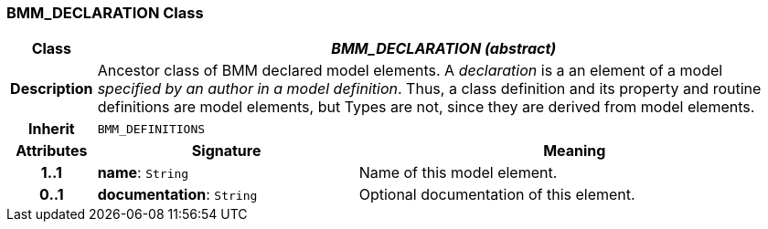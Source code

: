 === BMM_DECLARATION Class

[cols="^1,3,5"]
|===
h|*Class*
2+^h|*_BMM_DECLARATION (abstract)_*

h|*Description*
2+a|Ancestor class of BMM declared model elements. A _declaration_ is a an element of a model _specified by an author in a model definition_. Thus, a class definition and its property and routine definitions are model elements, but Types are not, since they are derived from model elements.

h|*Inherit*
2+|`BMM_DEFINITIONS`

h|*Attributes*
^h|*Signature*
^h|*Meaning*

h|*1..1*
|*name*: `String`
a|Name of this model element.

h|*0..1*
|*documentation*: `String`
a|Optional documentation of this element.
|===
